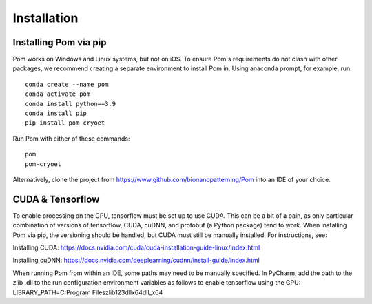 Installation
__________

Installing Pom via pip
^^^^^^^^^^^^
Pom works on Windows and Linux systems, but not on iOS. To ensure Pom's requirements do not clash with other packages, we recommend creating a separate environment to install Pom in. Using anaconda prompt, for example, run:

::

    conda create --name pom
    conda activate pom
    conda install python==3.9
    conda install pip
    pip install pom-cryoet

Run Pom with either of these commands:

::

    pom
    pom-cryoet

Alternatively, clone the project from https://www.github.com/bionanopatterning/Pom into an IDE of your choice.

CUDA & Tensorflow
^^^^^^^^^^^^

To enable processing on the GPU, tensorflow must be set up to use CUDA. This can be a bit of a pain, as only particular combination of versions of tensorflow, CUDA, cuDNN, and protobuf (a Python package) tend to work. When installing Pom via pip, the versioning should be handled, but CUDA must still be manually installed. For instructions, see:

Installing CUDA: https://docs.nvidia.com/cuda/cuda-installation-guide-linux/index.html

Installing cuDNN: https://docs.nvidia.com/deeplearning/cudnn/install-guide/index.html

When running Pom from within an IDE, some paths may need to be manually specified. In PyCharm, add the path to the zlib .dll to the run configuration environment variables as follows to enable tensorflow using the GPU:
LIBRARY_PATH=C:\Program Files\zlib123dllx64\dll_x64

